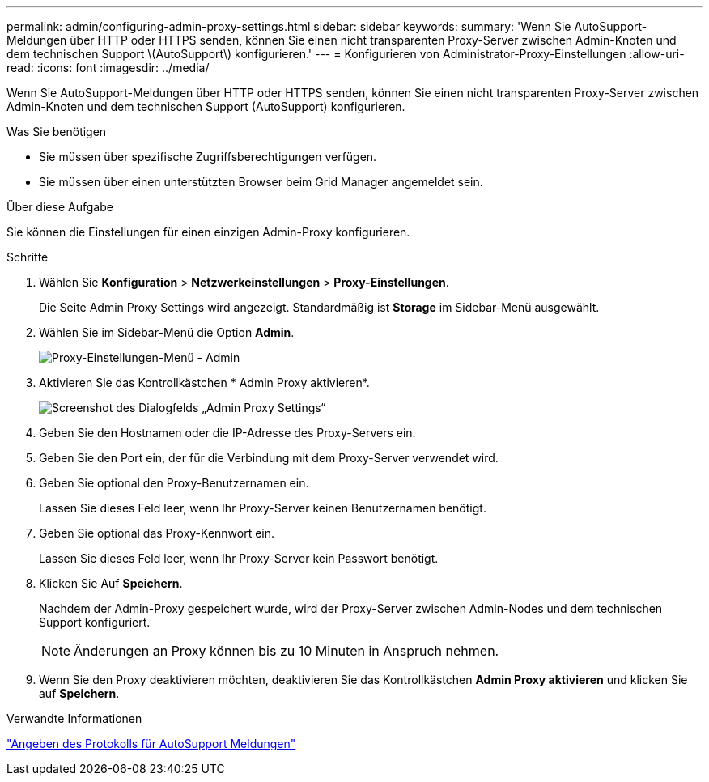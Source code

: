 ---
permalink: admin/configuring-admin-proxy-settings.html 
sidebar: sidebar 
keywords:  
summary: 'Wenn Sie AutoSupport-Meldungen über HTTP oder HTTPS senden, können Sie einen nicht transparenten Proxy-Server zwischen Admin-Knoten und dem technischen Support \(AutoSupport\) konfigurieren.' 
---
= Konfigurieren von Administrator-Proxy-Einstellungen
:allow-uri-read: 
:icons: font
:imagesdir: ../media/


[role="lead"]
Wenn Sie AutoSupport-Meldungen über HTTP oder HTTPS senden, können Sie einen nicht transparenten Proxy-Server zwischen Admin-Knoten und dem technischen Support (AutoSupport) konfigurieren.

.Was Sie benötigen
* Sie müssen über spezifische Zugriffsberechtigungen verfügen.
* Sie müssen über einen unterstützten Browser beim Grid Manager angemeldet sein.


.Über diese Aufgabe
Sie können die Einstellungen für einen einzigen Admin-Proxy konfigurieren.

.Schritte
. Wählen Sie *Konfiguration* > *Netzwerkeinstellungen* > *Proxy-Einstellungen*.
+
Die Seite Admin Proxy Settings wird angezeigt. Standardmäßig ist *Storage* im Sidebar-Menü ausgewählt.

. Wählen Sie im Sidebar-Menü die Option *Admin*.
+
image::../media/proxy_settings_menu_admin.png[Proxy-Einstellungen-Menü - Admin]

. Aktivieren Sie das Kontrollkästchen * Admin Proxy aktivieren*.
+
image::../media/proxy_settings_admin.png[Screenshot des Dialogfelds „Admin Proxy Settings“]

. Geben Sie den Hostnamen oder die IP-Adresse des Proxy-Servers ein.
. Geben Sie den Port ein, der für die Verbindung mit dem Proxy-Server verwendet wird.
. Geben Sie optional den Proxy-Benutzernamen ein.
+
Lassen Sie dieses Feld leer, wenn Ihr Proxy-Server keinen Benutzernamen benötigt.

. Geben Sie optional das Proxy-Kennwort ein.
+
Lassen Sie dieses Feld leer, wenn Ihr Proxy-Server kein Passwort benötigt.

. Klicken Sie Auf *Speichern*.
+
Nachdem der Admin-Proxy gespeichert wurde, wird der Proxy-Server zwischen Admin-Nodes und dem technischen Support konfiguriert.

+

NOTE: Änderungen an Proxy können bis zu 10 Minuten in Anspruch nehmen.

. Wenn Sie den Proxy deaktivieren möchten, deaktivieren Sie das Kontrollkästchen *Admin Proxy aktivieren* und klicken Sie auf *Speichern*.


.Verwandte Informationen
link:specifying-protocol-for-autosupport-messages.html["Angeben des Protokolls für AutoSupport Meldungen"]
